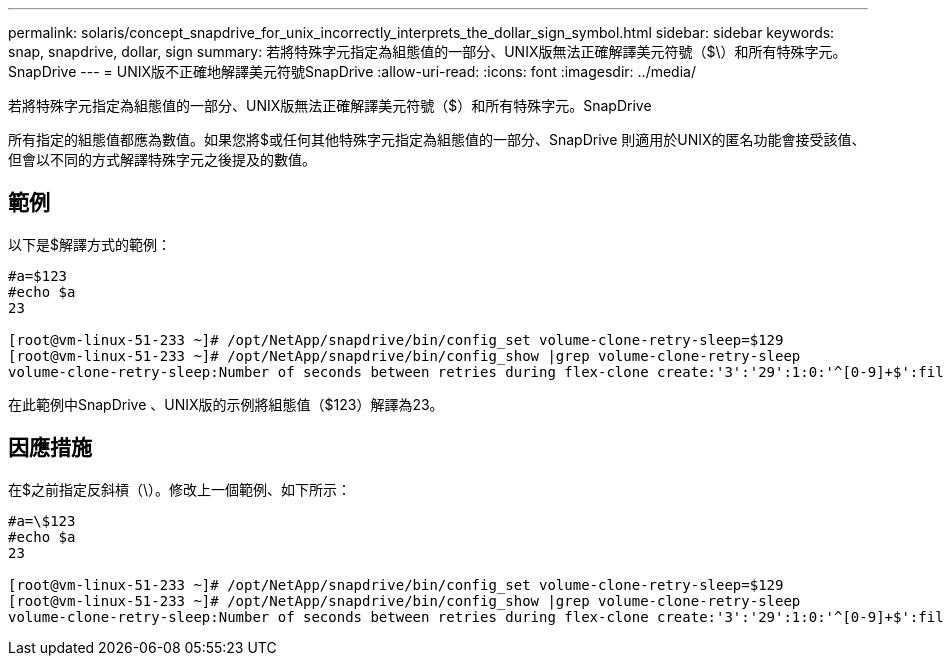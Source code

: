 ---
permalink: solaris/concept_snapdrive_for_unix_incorrectly_interprets_the_dollar_sign_symbol.html 
sidebar: sidebar 
keywords: snap, snapdrive, dollar, sign 
summary: 若將特殊字元指定為組態值的一部分、UNIX版無法正確解譯美元符號（$\）和所有特殊字元。SnapDrive 
---
= UNIX版不正確地解譯美元符號SnapDrive
:allow-uri-read: 
:icons: font
:imagesdir: ../media/


[role="lead"]
若將特殊字元指定為組態值的一部分、UNIX版無法正確解譯美元符號（$）和所有特殊字元。SnapDrive

所有指定的組態值都應為數值。如果您將$或任何其他特殊字元指定為組態值的一部分、SnapDrive 則適用於UNIX的匿名功能會接受該值、但會以不同的方式解譯特殊字元之後提及的數值。



== 範例

以下是$解譯方式的範例：

[listing]
----
#a=$123
#echo $a
23

[root@vm-linux-51-233 ~]# /opt/NetApp/snapdrive/bin/config_set volume-clone-retry-sleep=$129
[root@vm-linux-51-233 ~]# /opt/NetApp/snapdrive/bin/config_show |grep volume-clone-retry-sleep
volume-clone-retry-sleep:Number of seconds between retries during flex-clone create:'3':'29':1:0:'^[0-9]+$':filer
----
在此範例中SnapDrive 、UNIX版的示例將組態值（$123）解譯為23。



== 因應措施

在$之前指定反斜槓（\）。修改上一個範例、如下所示：

[listing]
----
#a=\$123
#echo $a
23

[root@vm-linux-51-233 ~]# /opt/NetApp/snapdrive/bin/config_set volume-clone-retry-sleep=$129
[root@vm-linux-51-233 ~]# /opt/NetApp/snapdrive/bin/config_show |grep volume-clone-retry-sleep
volume-clone-retry-sleep:Number of seconds between retries during flex-clone create:'3':'29':1:0:'^[0-9]+$':filer
----
